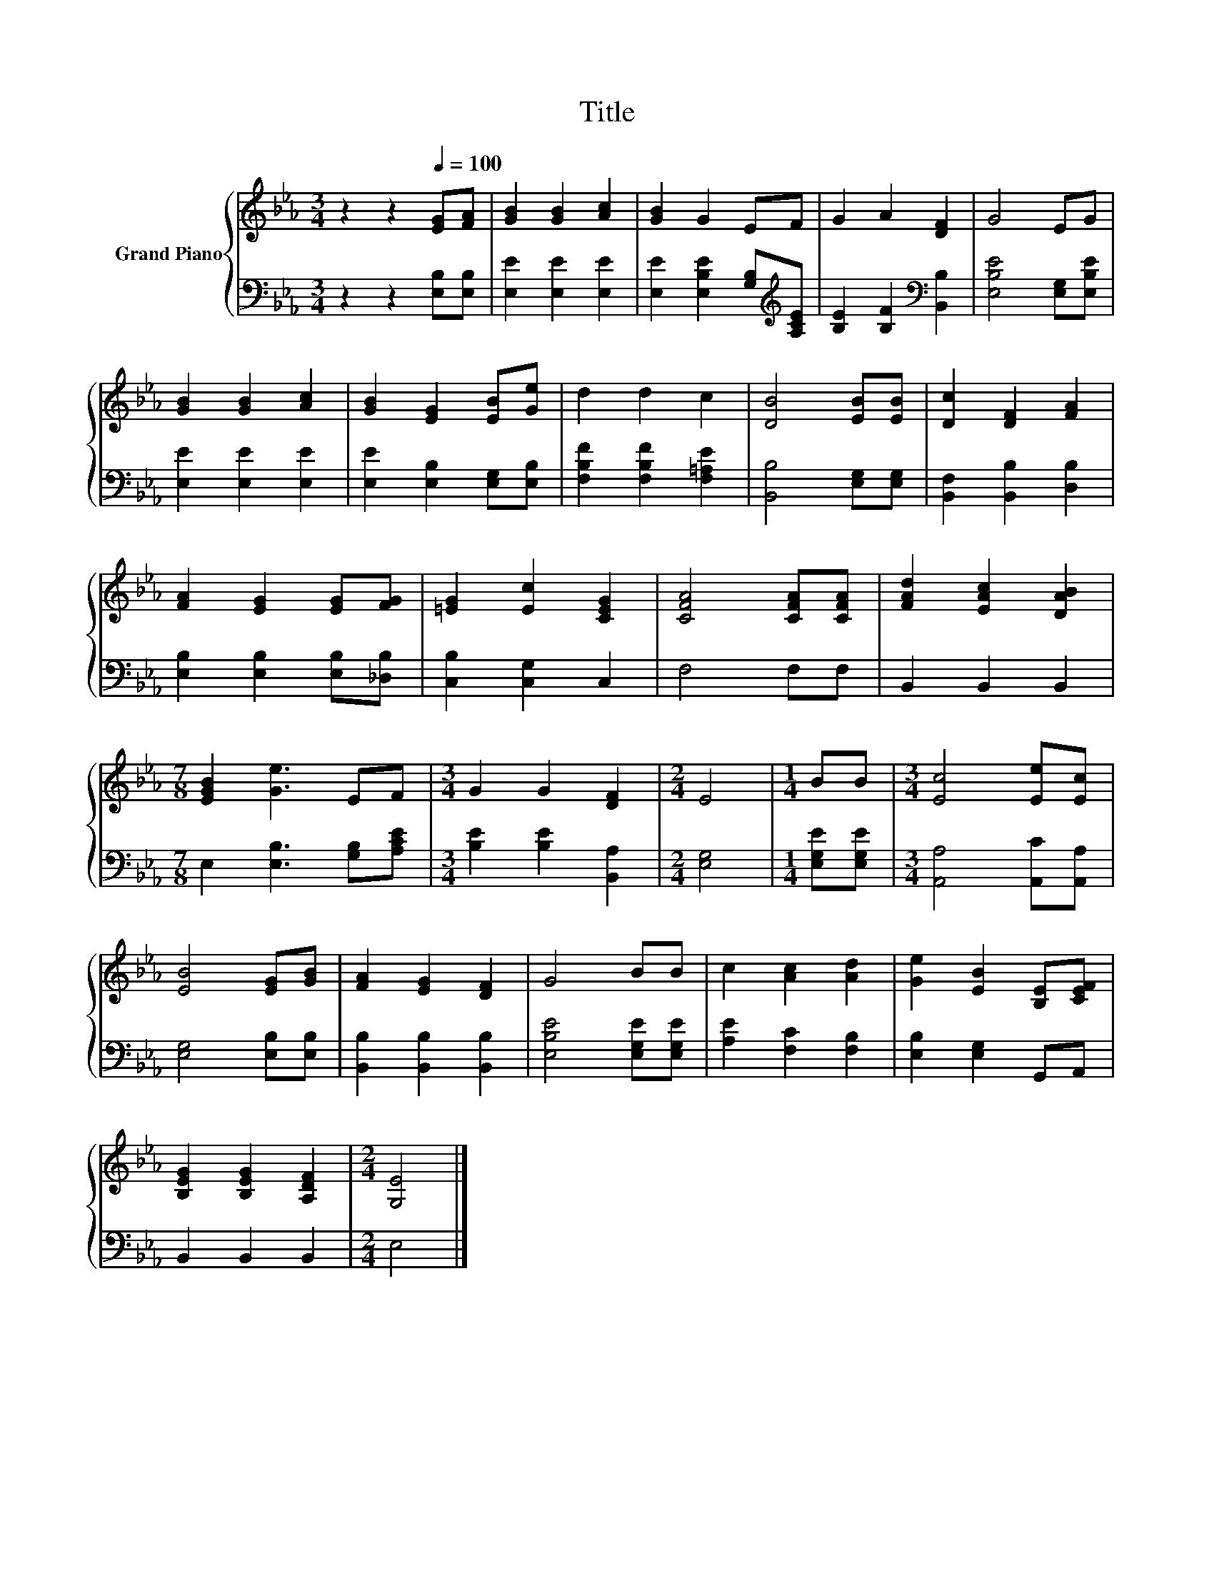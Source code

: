 X:1
T:Title
%%score { 1 | 2 }
L:1/8
M:3/4
K:Eb
V:1 treble nm="Grand Piano"
V:2 bass 
V:1
 z2 z2[Q:1/4=100] [EG][FA] | [GB]2 [GB]2 [Ac]2 | [GB]2 G2 EF | G2 A2 [DF]2 | G4 EG | %5
 [GB]2 [GB]2 [Ac]2 | [GB]2 [EG]2 [EB][Ge] | d2 d2 c2 | [DB]4 [EB][EB] | [Dc]2 [DF]2 [FA]2 | %10
 [FA]2 [EG]2 [EG][FG] | [=EG]2 [Ec]2 [CEG]2 | [CFA]4 [CFA][CFA] | [FAd]2 [EAc]2 [DAB]2 | %14
[M:7/8] [EGB]2 [Ge]3 EF |[M:3/4] G2 G2 [DF]2 |[M:2/4] E4 |[M:1/4] BB |[M:3/4] [Ec]4 [Ee][Ec] | %19
 [EB]4 [EG][GB] | [FA]2 [EG]2 [DF]2 | G4 BB | c2 [Ac]2 [Ad]2 | [Ge]2 [EB]2 [B,E][CEF] | %24
 [B,EG]2 [B,EG]2 [A,DF]2 |[M:2/4] [G,E]4 |] %26
V:2
 z2 z2 [E,B,][E,B,] | [E,E]2 [E,E]2 [E,E]2 | [E,E]2 [E,B,E]2 [G,B,][K:treble][A,CE] | %3
 [B,E]2 [B,F]2[K:bass] [B,,B,]2 | [E,B,E]4 [E,G,][E,B,E] | [E,E]2 [E,E]2 [E,E]2 | %6
 [E,E]2 [E,B,]2 [E,G,][E,B,] | [F,B,F]2 [F,B,F]2 [F,=A,E]2 | [B,,B,]4 [E,G,][E,G,] | %9
 [B,,F,]2 [B,,B,]2 [D,B,]2 | [E,B,]2 [E,B,]2 [E,B,][_D,B,] | [C,B,]2 [C,G,]2 C,2 | F,4 F,F, | %13
 B,,2 B,,2 B,,2 |[M:7/8] E,2 [E,B,]3 [G,B,][A,CE] |[M:3/4] [B,E]2 [B,E]2 [B,,A,]2 | %16
[M:2/4] [E,G,]4 |[M:1/4] [E,G,E][E,G,E] |[M:3/4] [A,,A,]4 [A,,C][A,,A,] | [E,G,]4 [E,B,][E,B,] | %20
 [B,,B,]2 [B,,B,]2 [B,,B,]2 | [E,B,E]4 [E,G,E][E,G,E] | [A,E]2 [F,C]2 [F,B,]2 | %23
 [E,B,]2 [E,G,]2 G,,A,, | B,,2 B,,2 B,,2 |[M:2/4] E,4 |] %26

